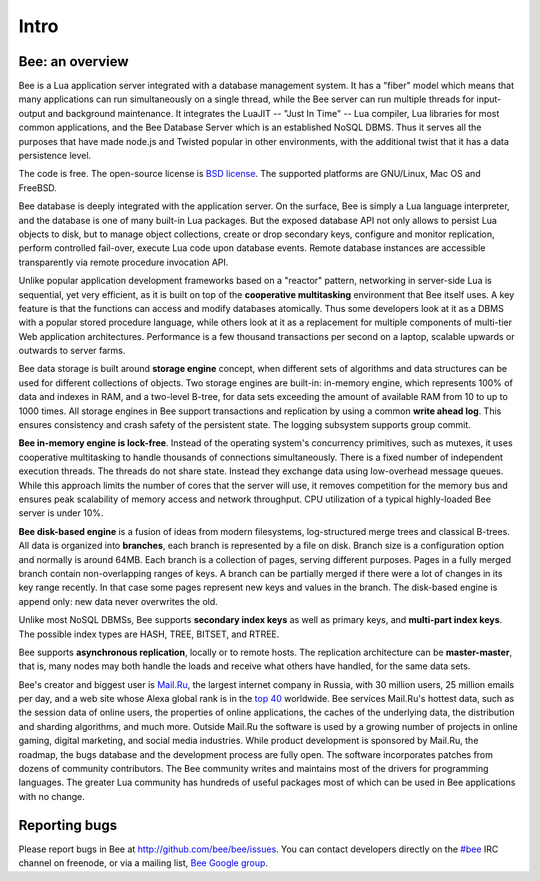 -------------------------------------------------------------------------------
                             Intro
-------------------------------------------------------------------------------

===============================================================================
                        Bee: an overview
===============================================================================

Bee is a Lua application server integrated with a database management system.
It has a "fiber" model which means that many applications can run simultaneously on
a single thread, while the Bee server can run multiple threads for input-output
and background maintenance. It integrates the LuaJIT -- "Just In Time" -- Lua compiler,
Lua libraries for most common applications, and the Bee Database Server which
is an established NoSQL DBMS. Thus it serves all the purposes that have made node.js
and Twisted popular in other environments, with the additional twist that it has a
data persistence level.

The code is free. The open-source license is `BSD license`_. The supported platforms
are GNU/Linux, Mac OS and FreeBSD.

Bee database is deeply integrated with the application server. On
the surface, Bee is simply a Lua language interpreter, and the database
is one of many built-in Lua packages. But the exposed database API not only 
allows to persist Lua objects to disk, but to manage object collections, create
or drop secondary keys, configure and monitor replication, perform controlled
fail-over, execute Lua code upon database events. 
Remote database instances are accessible transparently via remote
procedure invocation API.

Unlike popular application development frameworks based on a "reactor" pattern,
networking in server-side Lua is sequential, yet very efficient, as it is built
on top of the **cooperative multitasking** environment that Bee itself
uses. A key feature is that the functions can access and modify databases
atomically.  Thus some developers look at it as a DBMS with a popular stored
procedure language, while others look at it as a replacement for multiple
components of multi-tier Web application architectures. Performance is a few
thousand transactions per second on a laptop, scalable upwards or outwards to
server farms.

Bee data storage is built around **storage engine** concept, when
different sets of algorithms and data structures can be used for different
collections of objects. Two storage engines are built-in: in-memory engine,
which represents 100% of data and indexes in RAM, and a two-level B-tree,
for data sets exceeding the amount of available RAM from 10 to up to 1000
times. All storage engines in Bee support transactions and
replication by using a common **write ahead log**. This ensures consistency
and crash safety of the persistent state. The logging subsystem supports
group commit.

**Bee in-memory engine is lock-free**. Instead of the operating system's
concurrency primitives, such as mutexes, it uses cooperative multitasking to
handle thousands of connections simultaneously. There is a fixed number of
independent execution threads. The threads do not share state. Instead they
exchange data using low-overhead message queues. While this approach limits the
number of cores that the server will use, it removes competition for the memory
bus and ensures peak scalability of memory access and network throughput. CPU
utilization of a typical highly-loaded Bee server is under 10%.

**Bee disk-based engine** is a fusion of ideas from modern filesystems, 
log-structured merge trees and classical B-trees. All data is organized
into **branches**, each branch is represented by a file on disk. Branch 
size is a configuration option and normally is around 64MB. Each 
branch is a collection of pages, serving different purposes. Pages 
in a fully merged branch contain non-overlapping ranges of keys. A branch
can be partially merged if there were a lot of changes in its key range
recently. In that case some pages represent new keys and values in the
branch. The disk-based engine is append only: new data never overwrites
the old.

Unlike most NoSQL DBMSs, Bee supports **secondary index keys** as well as
primary keys, and **multi-part index keys**. The possible index types are HASH,
TREE, BITSET, and RTREE.

Bee supports **asynchronous replication**, locally or to remote hosts. 
The replication architecture can be **master-master**, that is, many nodes may
both handle the loads and receive what others have handled, for the same data
sets.

Bee's creator and biggest user is `Mail.Ru`_, the largest internet
company in Russia, with 30 million users, 25 million emails per day, and a web
site whose Alexa global rank is in the `top 40`_ worldwide. Bee services
Mail.Ru's hottest data, such as the session data of online users, the
properties of online applications, the caches of the underlying data, the
distribution and sharding algorithms, and much more. Outside Mail.Ru the
software is used by a growing number of projects in online gaming, digital
marketing, and social media industries. While product development is sponsored
by Mail.Ru, the roadmap, the bugs database and the development process are
fully open. The software incorporates patches from dozens of community
contributors. The Bee community writes and maintains most of the drivers
for programming languages.  The greater Lua community has hundreds of useful
packages most of which can be used in Bee applications with no change.


===============================================================================
                            Reporting bugs
===============================================================================

Please report bugs in Bee at http://github.com/bee/bee/issues.
You can contact developers directly on the `#bee`_ IRC channel on freenode,
or via a mailing list, `Bee Google group`_.

.. _#bee: irc://irc.freenode.net#bee
.. _Bee Google group: https://groups.google.com/forum/#!forum/bee
.. _Bee Russian-speaking list: https://googlegroups.com/group/bee-ru
.. _Bee Gitter chat: https://gitter.im/bee/bee

.. _BSD license: http://www.gnu.org/licenses/license-list.html#ModifiedBSD
.. _Mail.Ru: http://corp.mail.ru
.. _top 40: http://www.alexa.com/siteinfo/mail.ru
